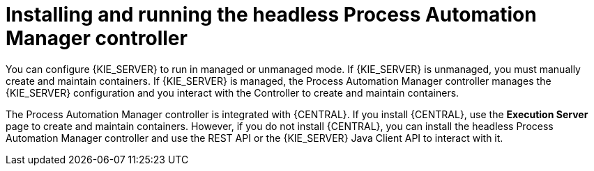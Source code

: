 [id='controller-con']
= Installing and running the headless Process Automation Manager controller

You can configure {KIE_SERVER} to run in managed or unmanaged mode. If {KIE_SERVER} is unmanaged, you must manually create and maintain containers. If {KIE_SERVER} is managed, the Process Automation Manager controller manages the {KIE_SERVER} configuration and you interact with the Controller to create and maintain containers.

The Process Automation Manager controller is integrated with {CENTRAL}. If you install {CENTRAL}, use the *Execution Server* page to create and maintain containers. However, if you do not install {CENTRAL}, you can install the headless Process Automation Manager controller and use the REST API or the {KIE_SERVER} Java Client API to interact with it.
